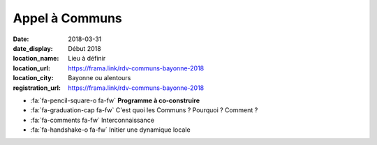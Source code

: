 ###############
Appel à Communs
###############

:date: 2018-03-31
:date_display: Début 2018
:location_name: Lieu à définir
:location_url: https://frama.link/rdv-communs-bayonne-2018
:location_city: Bayonne ou alentours
:registration_url: https://frama.link/rdv-communs-bayonne-2018 
                    
* :fa:`fa-pencil-square-o fa-fw` **Programme à co-construire**
* :fa:`fa-graduation-cap fa-fw` C'est quoi les Communs ? Pourquoi ? Comment ?
* :fa:`fa-comments fa-fw` Interconnaissance
* :fa:`fa-handshake-o fa-fw` Initier une dynamique locale
